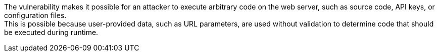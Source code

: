 The vulnerability makes it possible for an attacker to execute arbitrary code
on the web server, such as source code, API keys, or configuration files. +
This is possible because user-provided data, such as URL parameters, are used
without validation to determine code that should be executed during runtime.
